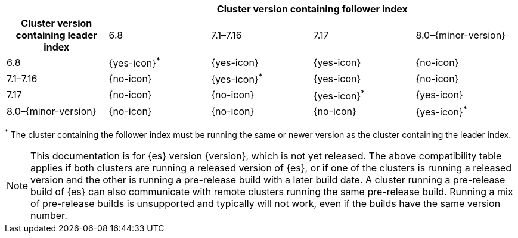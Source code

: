// tag::ccr-uni-directional-version-compatibility-matrix[]
[cols="^,^,^,^,^"]
|====
| 4+^h| Cluster version containing follower index
h| Cluster version containing leader index             | 6.8           | 7.1–7.16      | 7.17          | 8.0–{minor-version}
| 6.8                 | {yes-icon}^*^ | {yes-icon}    | {yes-icon}    | {no-icon}
| 7.1–7.16            | {no-icon}     | {yes-icon}^*^ | {yes-icon}    | {no-icon}
| 7.17                | {no-icon}     | {no-icon}     | {yes-icon}^*^ | {yes-icon}
| 8.0–{minor-version} | {no-icon}     | {no-icon}     | {no-icon}     | {yes-icon}^*^
|====

^*^ The cluster containing the follower index must be running the same or newer version as the cluster containing the leader index.

ifeval::["{release-state}"!="released"]
NOTE: This documentation is for {es} version {version}, which is not yet
released. The above compatibility table applies if both clusters are running a
released version of {es}, or if one of the clusters is running a released
version and the other is running a pre-release build with a later build date. A
cluster running a pre-release build of {es} can also communicate with remote
clusters running the same pre-release build. Running a mix of pre-release
builds is unsupported and typically will not work, even if the builds have the
same version number.
endif::[]

// end::ccr-uni-directional-version-compatibility-matrix[]
